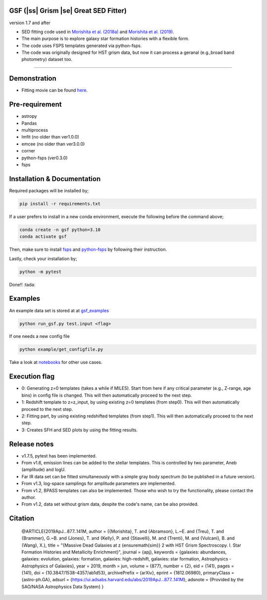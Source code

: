 .. |ss| raw:: html

   <strike>

.. |se| raw:: html

   </strike>

GSF (|ss| Grism |se| Great SED Fitter)
~~~~~~~~~~~~~~~~~~~~~~
version 1.7 and after

- SED fitting code used in `Morishita et al. (2018a) <http://adsabs.harvard.edu/abs/2018ApJ...856L...4M>`__ and `Morishita et al. (2019) <https://ui.adsabs.harvard.edu/abs/2019ApJ...877..141M/abstract>`__.
- The main purpose is to explore galaxy star formation histories with a flexible form.
- The code uses FSPS templates generated via python-fsps.
- The code was originally designed for HST grism data, but now it can process a geranal (e.g.,broad band photometry) dataset too. 


========================================================================================


Demonstration
~~~~~~~~~~~~~
.. image:: ./sample.png

- Fitting movie can be found `here <https://youtu.be/pdkA9Judd-M>`__.

Pre-requirement
~~~~~~~~~~~~~~~

- astropy
- Pandas
- multiprocess
- lmfit (no older than ver1.0.0)
- emcee (no older than ver3.0.0)
- corner
- python-fsps (ver0.3.0)
- fsps


Installation & Documentation
~~~~~~~~~~~~~~~~~~~~~~~~~~~~

Required packages will be installed by;

.. code-block:: bash

    pip install -r requirements.txt 

If a user prefers to install in a new conda environment, execute the following before the command above;

.. code-block:: bash

    conda create -n gsf python=3.10
    conda activate gsf

Then, make sure to install `fsps <https://github.com/cconroy20/fsps>`__ and `python-fsps <https://github.com/dfm/python-fsps>`__ by following their instruction.

Lastly, check your installation by;

.. code-block:: bash

    python -m pytest

Done!! :tada:

Examples
~~~~~~~~
An example data set is stored at at `gsf_examples <https://github.com/mtakahiro/gsf_examples/tree/master/example/>`__

.. code-block:: bash

    python run_gsf.py test.input <flag>


If one needs a new config file

.. code-block:: bash

    python example/get_configfile.py

Take a look at `notebooks <https://github.com/mtakahiro/gsf_examples/tree/master/example/>`__ for other use cases.


Execution flag
~~~~~~~~~~~~~~
- 0: Generating z=0 templates (takes a while if MILES). Start from here if any critical parameter (e.g., Z-range, age bins) in config file is changed. This will then automatically proceed to the next step.
- 1: Redshift template to z=z_input, by using existing z=0 templates (from step0). This will then automatically proceed to the next step.
- 2: Fitting part, by using existing redshifted templates (from step1). This will then automatically proceed to the next step.
- 3: Creates SFH and SED plots by using the fitting results.


Release notes
~~~~~~~~~~~~~
- v1.7.5, pytest has been implemented.
- From v1.6, emission lines can be added to the stellar templates. This is controlled by two parameter, Aneb (amplitude) and logU.
- Far IR data set can be fitted simultaneously with a simple gray body spectrum (to be published in a future version).
- From v1.3, log-space samplings for amplitude parameters are implemented.
- From v1.2, BPASS templates can also be implemented. Those who wish to try the functionality, please contact the author.
- From v1.2, data set without grism data, despite the code's name, can be also provided.


Citation
~~~~~~~~

    @ARTICLE{2019ApJ...877..141M,
    author = {{Morishita}, T. and {Abramson}, L.~E. and {Treu}, T. and {Brammer}, G.~B. and {Jones}, T. and {Kelly}, P. and {Stiavelli}, M. and {Trenti}, M. and {Vulcani}, B. and {Wang}, X.},
    title = "{Massive Dead Galaxies at z {\ensuremath{\sim}} 2 with HST Grism Spectroscopy. I. Star Formation Histories and Metallicity Enrichment}",
    journal = {\apj},
    keywords = {galaxies: abundances, galaxies: evolution, galaxies: formation, galaxies: high-redshift, galaxies: star formation, Astrophysics - Astrophysics of Galaxies},
    year = 2019,
    month = jun,
    volume = {877},
    number = {2},
    eid = {141},
    pages = {141},
    doi = {10.3847/1538-4357/ab1d53},
    archivePrefix = {arXiv},
    eprint = {1812.06980},
    primaryClass = {astro-ph.GA},
    adsurl = {https://ui.adsabs.harvard.edu/abs/2019ApJ...877..141M},
    adsnote = {Provided by the SAO/NASA Astrophysics Data System}
    }

